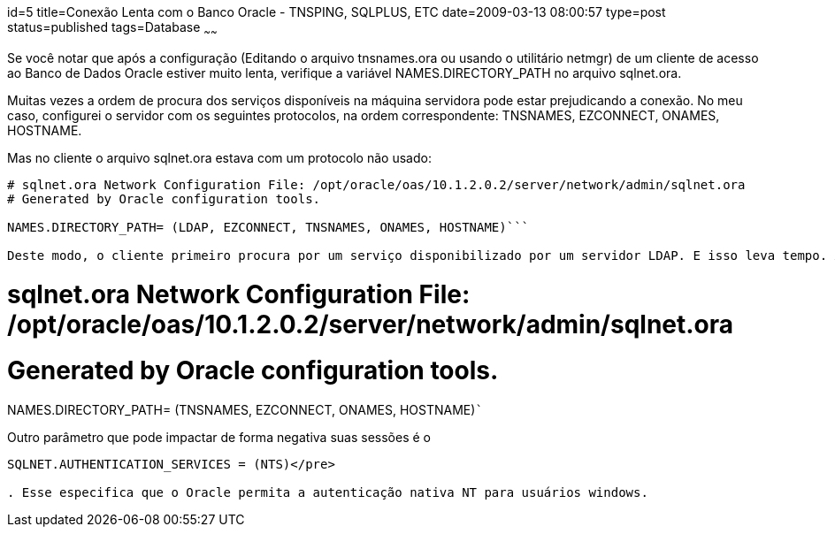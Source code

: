 id=5
title=Conexão Lenta com o Banco Oracle - TNSPING, SQLPLUS, ETC
date=2009-03-13 08:00:57
type=post
status=published
tags=Database
~~~~~~


Se você notar que após a configuração (Editando o arquivo tnsnames.ora ou usando o utilitário netmgr) de um cliente de acesso ao Banco de Dados Oracle estiver muito lenta, verifique a variável NAMES.DIRECTORY_PATH no arquivo sqlnet.ora. 

Muitas vezes a ordem de procura dos serviços disponíveis na máquina servidora pode estar prejudicando a conexão. No meu caso, configurei o servidor com os seguintes protocolos, na ordem correspondente: TNSNAMES, EZCONNECT, ONAMES, HOSTNAME. 

Mas no cliente o arquivo sqlnet.ora estava com um protocolo não usado: 

```
# sqlnet.ora Network Configuration File: /opt/oracle/oas/10.1.2.0.2/server/network/admin/sqlnet.ora
# Generated by Oracle configuration tools.

NAMES.DIRECTORY_PATH= (LDAP, EZCONNECT, TNSNAMES, ONAMES, HOSTNAME)```

Deste modo, o cliente primeiro procura por um serviço disponibilizado por um servidor LDAP. E isso leva tempo. A remoção do primeiro protocolo e reordenando os demais, o tempo de conexão voltou ao normal. 

```
# sqlnet.ora Network Configuration File: /opt/oracle/oas/10.1.2.0.2/server/network/admin/sqlnet.ora
# Generated by Oracle configuration tools.

NAMES.DIRECTORY_PATH= (TNSNAMES, EZCONNECT, ONAMES, HOSTNAME)```

Outro parâmetro que pode impactar de forma negativa suas sessões é o 

```
SQLNET.AUTHENTICATION_SERVICES = (NTS)</pre>

. Esse especifica que o Oracle permita a autenticação nativa NT para usuários windows.

